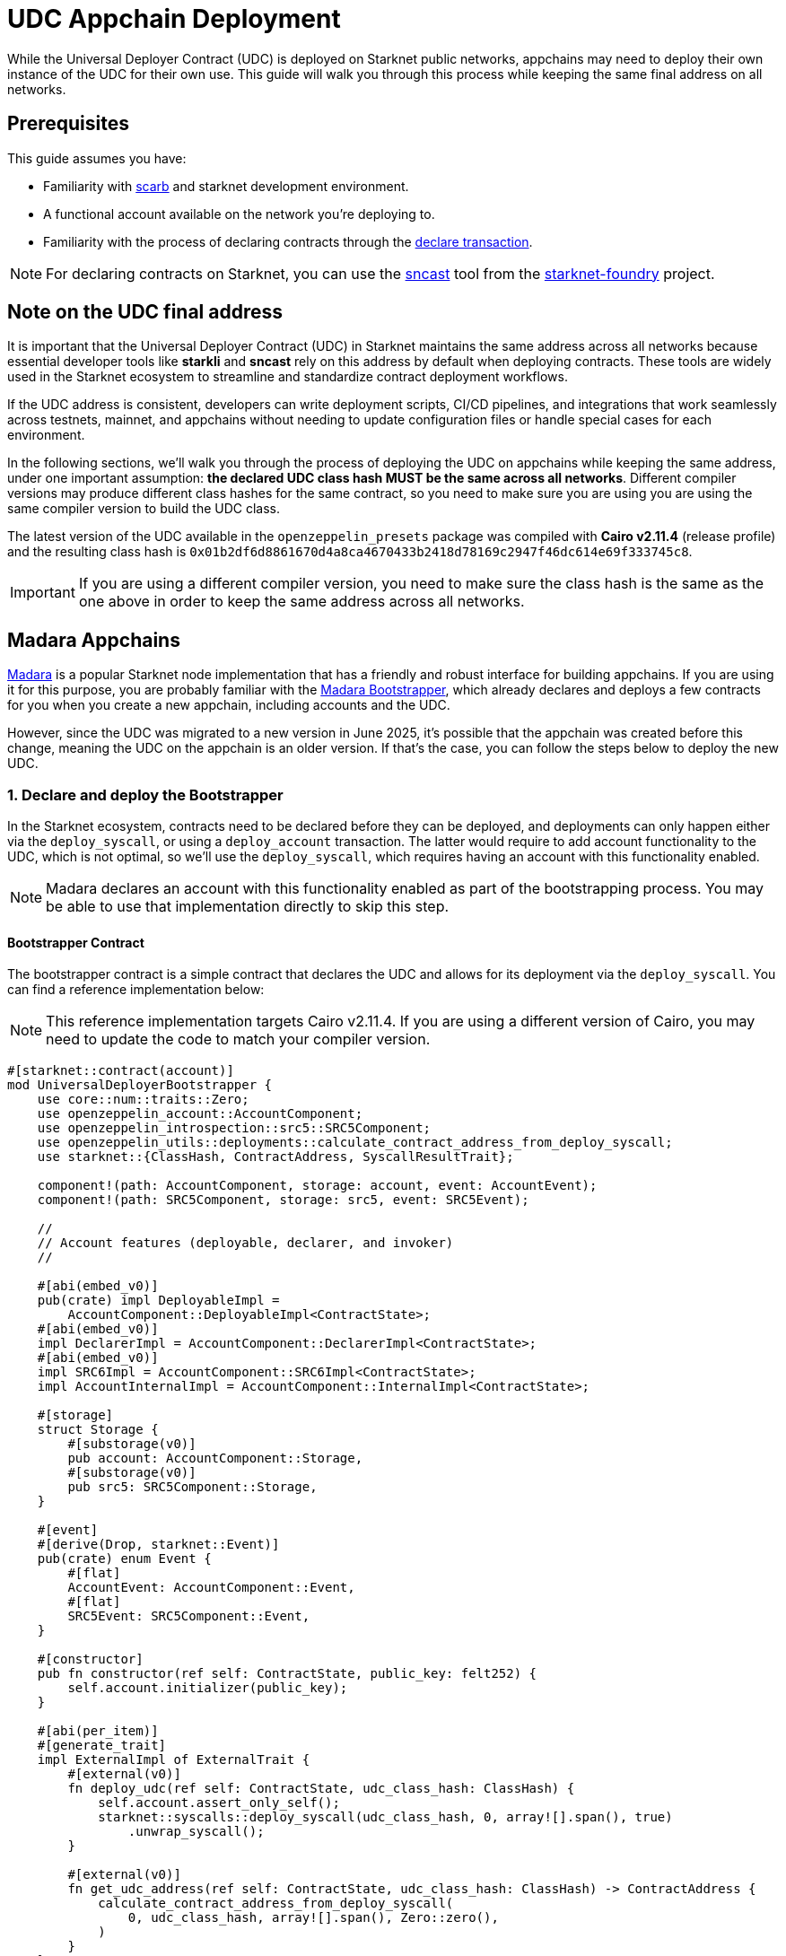 = UDC Appchain Deployment

:udc-class-hash: 0x01b2df6d8861670d4a8ca4670433b2418d78169c2947f46dc614e69f333745c8
:udc-address: 0x2ceed65a4bd731034c01113685c831b01c15d7d432f71afb1cf1634b53a2125

While the Universal Deployer Contract (UDC) is deployed on Starknet public networks, appchains may need to deploy
their own instance of the UDC for their own use. This guide will walk you through this process while keeping the 
same final address on all networks.

== Prerequisites

:declare-transaction: https://docs.starknet.io/resources/transactions-reference/#declare_transaction[declare transaction]
:sncast: https://foundry-rs.github.io/starknet-foundry/starknet/declare.html[sncast]
:starknet-foundry: https://foundry-rs.github.io/starknet-foundry/index.html[starknet-foundry]
:scarb: https://docs.swmansion.com/scarb/docs.html[scarb]

This guide assumes you have:

- Familiarity with {scarb} and starknet development environment.
- A functional account available on the network you're deploying to.
- Familiarity with the process of declaring contracts through the {declare-transaction}.

NOTE: For declaring contracts on Starknet, you can use the {sncast} tool from the {starknet-foundry} project.

== Note on the UDC final address

It is important that the Universal Deployer Contract (UDC) in Starknet maintains the same address across all
networks because essential developer tools like *starkli* and *sncast* rely on this address by default when deploying contracts.
These tools are widely used in the Starknet ecosystem to streamline and standardize contract deployment workflows.

If the UDC address is consistent, developers can write deployment scripts, CI/CD pipelines, and integrations that work seamlessly
across testnets, mainnet, and appchains without needing to update configuration files or handle special cases for each
environment.

In the following sections, we'll walk you through the process of deploying the UDC on appchains while keeping the same address,
under one important assumption: *the declared UDC class hash MUST be the same across all networks*.
Different compiler versions may produce different class hashes for the same contract, so you need to make
sure you are using you are using the same compiler version to build the UDC class.

The latest version of the UDC available in the `openzeppelin_presets` package was compiled with *Cairo v2.11.4* (release profile) and the resulting class hash is `{udc-class-hash}`.

IMPORTANT: If you are using a different compiler version, you need to make sure the class hash is the same as the one above in order to keep the same address across all networks.

== Madara Appchains

:madara: https://github.com/madara-alliance/madara/blob/main/README.md[Madara]
:madara-bootstrapper: https://github.com/madara-alliance/madara/tree/main/bootstrapper#readme[Madara Bootstrapper]

{madara} is a popular Starknet node implementation that has a friendly and robust interface for building appchains. If
you are using it for this purpose, you are probably familiar with the {madara-bootstrapper}, which already declares and
deploys a few contracts for you when you create a new appchain, including accounts and the UDC.

However, since the UDC was migrated to a new version in June 2025, it's possible that the appchain was created before
this change, meaning the UDC on the appchain is an older version. If that's the case, you can follow the steps below to
deploy the new UDC.

=== 1. Declare and deploy the Bootstrapper

In the Starknet ecosystem, contracts need to be declared before they can be deployed, and deployments can only happen
either via the `deploy_syscall`, or using a `deploy_account` transaction. The latter would require to add account
functionality to the UDC, which is not optimal, so we'll use the `deploy_syscall`, which requires having an account
with this functionality enabled.

NOTE: Madara declares an account with this functionality enabled as part of the bootstrapping process. You may be able to
use that implementation directly to skip this step.

==== Bootstrapper Contract

The bootstrapper contract is a simple contract that declares the UDC and allows for its deployment via the `deploy_syscall`.
You can find a reference implementation below:

NOTE: This reference implementation targets Cairo v2.11.4. If you are using a different version of Cairo, you may need to update the code to match your compiler version.

```cairo
#[starknet::contract(account)]
mod UniversalDeployerBootstrapper {
    use core::num::traits::Zero;
    use openzeppelin_account::AccountComponent;
    use openzeppelin_introspection::src5::SRC5Component;
    use openzeppelin_utils::deployments::calculate_contract_address_from_deploy_syscall;
    use starknet::{ClassHash, ContractAddress, SyscallResultTrait};

    component!(path: AccountComponent, storage: account, event: AccountEvent);
    component!(path: SRC5Component, storage: src5, event: SRC5Event);

    //
    // Account features (deployable, declarer, and invoker)
    //

    #[abi(embed_v0)]
    pub(crate) impl DeployableImpl =
        AccountComponent::DeployableImpl<ContractState>;
    #[abi(embed_v0)]
    impl DeclarerImpl = AccountComponent::DeclarerImpl<ContractState>;
    #[abi(embed_v0)]
    impl SRC6Impl = AccountComponent::SRC6Impl<ContractState>;
    impl AccountInternalImpl = AccountComponent::InternalImpl<ContractState>;

    #[storage]
    struct Storage {
        #[substorage(v0)]
        pub account: AccountComponent::Storage,
        #[substorage(v0)]
        pub src5: SRC5Component::Storage,
    }

    #[event]
    #[derive(Drop, starknet::Event)]
    pub(crate) enum Event {
        #[flat]
        AccountEvent: AccountComponent::Event,
        #[flat]
        SRC5Event: SRC5Component::Event,
    }

    #[constructor]
    pub fn constructor(ref self: ContractState, public_key: felt252) {
        self.account.initializer(public_key);
    }

    #[abi(per_item)]
    #[generate_trait]
    impl ExternalImpl of ExternalTrait {
        #[external(v0)]
        fn deploy_udc(ref self: ContractState, udc_class_hash: ClassHash) {
            self.account.assert_only_self();
            starknet::syscalls::deploy_syscall(udc_class_hash, 0, array![].span(), true)
                .unwrap_syscall();
        }

        #[external(v0)]
        fn get_udc_address(ref self: ContractState, udc_class_hash: ClassHash) -> ContractAddress {
            calculate_contract_address_from_deploy_syscall(
                0, udc_class_hash, array![].span(), Zero::zero(),
            )
        }
    }
}
```

==== Deploying the Bootstrapper

This guide assumes you have a functional account available on the network you're deploying to, and familiarity
with the process of declaring contracts through the `declare` transaction. To recap, the reason we are deploying
this bootstrapper account contract is to be able to deploy the UDC via the `deploy_syscall`.

TIP: sncast v0.45.0 was used in the examples below.

As a quick example, if your account is configured for sncast, you can declare the bootstrapper contract with the following command:

```bash
sncast -p <profile-name> declare \
    --contract-name UniversalDeployerBootstrapper
```

The bootstrapper implements the `IDeployable` trait, meaning it can be counterfactually deployed. Check out the
xref:guides/deployment.adoc[Counterfactual Deployments] guide. Continuing with the sncast examples, you can create and deploy the bootstrapper with the following commands:

===== Create the account

```bash
sncast account create --name bootstrapper \
    --network <network-name> \
    --class-hash <declared-class-hash> \
    --type oz
```

===== Deploy it to the network

NOTE: You need to prefund the account with enough funds before you can deploy it.

```bash
sncast account deploy \
    --network <network-name> \
    --name bootstrapper
```

=== 2. Declare and deploy the UDC

Once the bootstrapper is deployed, you can declare and deploy the UDC through it.

==== Declaring the UDC

The UDC source code is available in the `openzeppelin_presets` package. You can copy it to your project and declare it with the following command:

```bash
sncast -p <profile-name> declare \
    --contract-name UniversalDeployer
```

NOTE: If you followed the xref:#note_on_the_udc_final_address[Note on the UDC final address] section, your declared class hash should be
`{udc-class-hash}`.

==== Previewing the UDC address

You can preview the UDC address with the following command:

```bash
sncast call \
  --network <network-name> \
  --contract-address <bootstrapper-address> \
  --function "get_udc_address" \
  --arguments '<udc-class-hash>'
```

If the UDC class hash is the same as the one in the xref:#note_on_the_udc_final_address[Note on the UDC final address] section,
the output should be `{udc-address}`.

==== Deploying the UDC

Now everything is set up to deploy the UDC. You can use the following command to deploy it:

IMPORTANT: Note that the bootstrapper contract MUST call itself to successfully deploy the UDC, since the `deploy_udc` function is protected.

```bash
sncast \
  --account bootstrapper \
  invoke \
  --network <network-name> \
  --contract-address <bootstrapper-address> \
  --function "deploy_udc" \
  --arguments '<udc-class-hash>'
```

== Other Appchain providers

If you are using an appchain provider different from Madara, you can follow the same steps to deploy the UDC
as long as you have access to an account that can declare contracts.

Summarizing, the steps to follow are:

1. Declare the Bootstrapper
2. Counterfactually deploy the Bootstrapper
3. Declare the UDC
4. Preview the UDC address
5. Deploy the UDC from the Bootstrapper

== Conclusion

By following this guide, you have successfully deployed the Universal Deployer Contract (UDC) on your appchain while ensuring consistency with
Starknet’s public networks. Maintaining the same UDC address and class hash across all environments is crucial for seamless contract deployment
and tooling compatibility, allowing developers to leverage tools like sncast and starkli without additional configuration. This process not only
improves the reliability of your deployment workflows but also ensures that your appchain remains compatible with the broader Starknet ecosystem.
With the UDC correctly deployed, you are now ready to take full advantage of streamlined contract
deployments and robust developer tooling on your appchain.